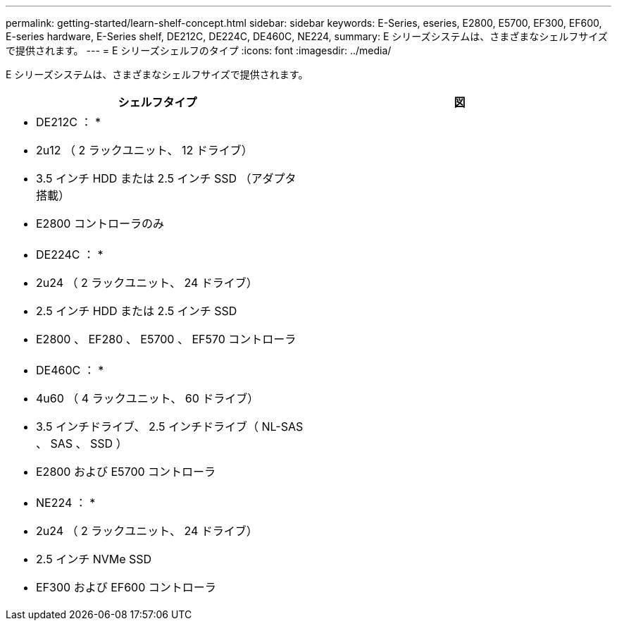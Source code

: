 ---
permalink: getting-started/learn-shelf-concept.html 
sidebar: sidebar 
keywords: E-Series, eseries, E2800, E5700, EF300, EF600, E-series hardware, E-Series shelf, DE212C, DE224C, DE460C, NE224, 
summary: E シリーズシステムは、さまざまなシェルフサイズで提供されます。 
---
= E シリーズシェルフのタイプ
:icons: font
:imagesdir: ../media/


[role="lead"]
E シリーズシステムは、さまざまなシェルフサイズで提供されます。

|===
| シェルフタイプ | 図 


 a| 
* DE212C ： *

* 2u12 （ 2 ラックユニット、 12 ドライブ）
* 3.5 インチ HDD または 2.5 インチ SSD （アダプタ搭載）
* E2800 コントローラのみ

 a| 
image:../media/e2812_front.gif[""]



 a| 
* DE224C ： *

* 2u24 （ 2 ラックユニット、 24 ドライブ）
* 2.5 インチ HDD または 2.5 インチ SSD
* E2800 、 EF280 、 E5700 、 EF570 コントローラ

 a| 
image:../media/e2824_front.gif[""]



 a| 
* DE460C ： *

* 4u60 （ 4 ラックユニット、 60 ドライブ）
* 3.5 インチドライブ、 2.5 インチドライブ（ NL-SAS 、 SAS 、 SSD ）
* E2800 および E5700 コントローラ

 a| 
image:../media/de460c.gif[""]



 a| 
* NE224 ： *

* 2u24 （ 2 ラックユニット、 24 ドライブ）
* 2.5 インチ NVMe SSD
* EF300 および EF600 コントローラ

 a| 
image:../media/ne224.gif[""]

|===